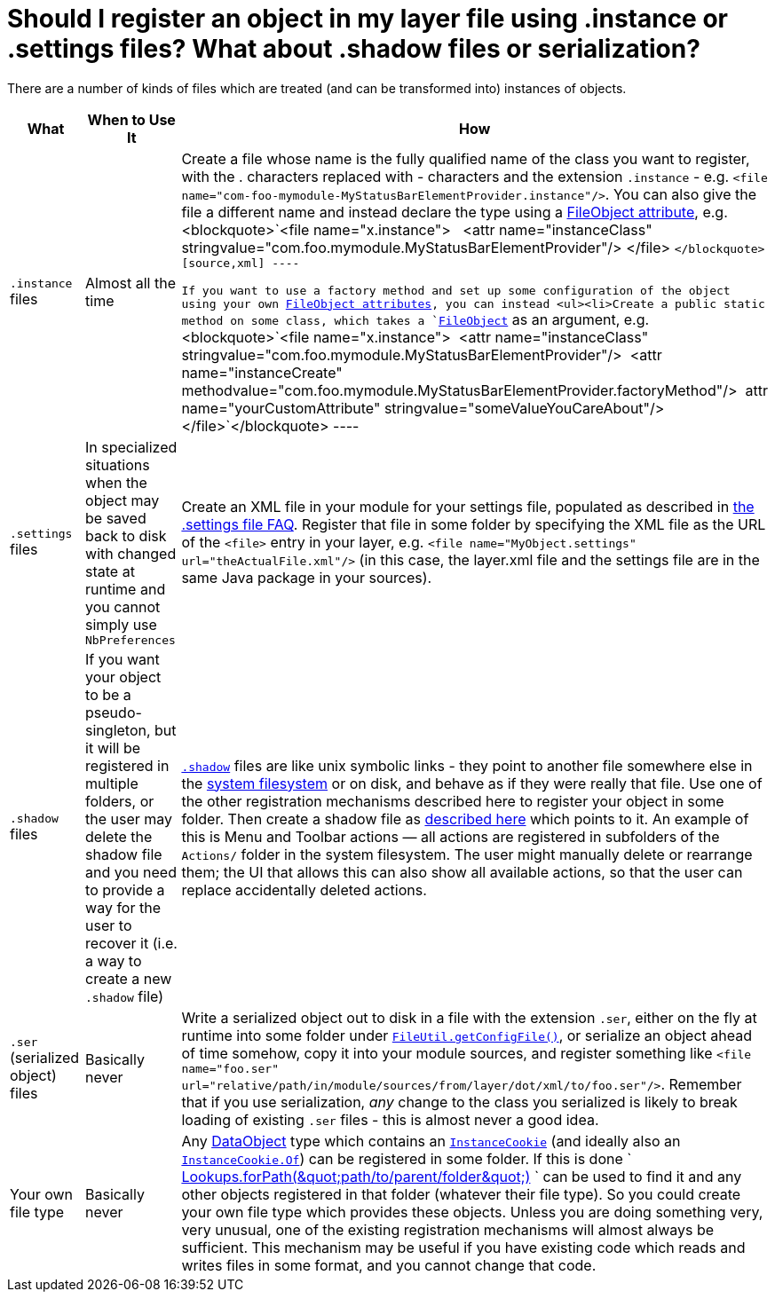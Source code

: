 // 
//     Licensed to the Apache Software Foundation (ASF) under one
//     or more contributor license agreements.  See the NOTICE file
//     distributed with this work for additional information
//     regarding copyright ownership.  The ASF licenses this file
//     to you under the Apache License, Version 2.0 (the
//     "License"); you may not use this file except in compliance
//     with the License.  You may obtain a copy of the License at
// 
//       http://www.apache.org/licenses/LICENSE-2.0
// 
//     Unless required by applicable law or agreed to in writing,
//     software distributed under the License is distributed on an
//     "AS IS" BASIS, WITHOUT WARRANTIES OR CONDITIONS OF ANY
//     KIND, either express or implied.  See the License for the
//     specific language governing permissions and limitations
//     under the License.
//

= Should I register an object in my layer file using .instance or .settings files? What about .shadow files or serialization?
:jbake-type: wikidev
:jbake-tags: wiki, devfaq, needsreview
:jbake-status: published
:keywords: Apache NetBeans wiki DevFaqRegisterObjectsViaInstanceOrSettingsFiles
:description: Apache NetBeans wiki DevFaqRegisterObjectsViaInstanceOrSettingsFiles
:toc: left
:toc-title:
:syntax: true
:wikidevsection: _when_there_are_multiple_ways_to_do_something
:position: 4


There are a number of kinds of files which are treated (and can be transformed into) instances of objects.

|===
|What |When to Use It |How 

|`.instance` files |Almost all the time |Create a file whose name is the fully qualified name of the class you want to register, with the . characters replaced with - characters and the extension `.instance` - e.g. `<file name=&quot;com-foo-mymodule-MyStatusBarElementProvider.instance&quot;/>`.  You can also give the file a different name and instead declare the type using a xref:DevFaqFileAttributes.adoc[FileObject attribute], e.g. <blockquote>`<file name=&quot;x.instance&quot;>
&nbsp;&nbsp;<attr name=&quot;instanceClass&quot; stringvalue=&quot;com.foo.mymodule.MyStatusBarElementProvider&quot;/>
</file> `</blockquote>
[source,xml]
----

 If you want to use a factory method and set up some configuration of the object using your own xref:DevFaqFileAttributes.adoc[FileObject attributes], you can instead <ul><li>Create a public static method on some class, which takes a `link:https://bits.netbeans.org/dev/javadoc/org-openide-filesystems/org/openide/filesystems/FileObject.html[FileObject]` as an argument, e.g.<blockquote>`<file name=&quot;x.instance&quot;>&nbsp;&nbsp;<attr name=&quot;instanceClass&quot; stringvalue=&quot;com.foo.mymodule.MyStatusBarElementProvider&quot;/>&nbsp;&nbsp;<attr name=&quot;instanceCreate&quot; methodvalue=&quot;com.foo.mymodule.MyStatusBarElementProvider.factoryMethod&quot;/>&nbsp;&nbsp;attr name=&quot;yourCustomAttribute&quot; stringvalue=&quot;someValueYouCareAbout&quot;/></file>`</blockquote>
----
 

|`.settings` files |In specialized situations when the object may be saved back to disk with changed state at runtime and you cannot simply use `NbPreferences` |Create an XML file in your module for your settings file, populated as described in xref:DevFaqDotSettingsFiles.adoc[the .settings file FAQ].  Register that file in some folder by specifying the XML file as the URL of the `<file>` entry in your layer, e.g. `<file name=&quot;MyObject.settings&quot; url=&quot;theActualFile.xml&quot;/>` (in this case, the layer.xml file and the settings file are in the same Java package in your sources). 

|`.shadow` files |If you want your object to be a pseudo-singleton, but it will be registered in multiple folders, or the user may delete the shadow file and you need to provide a way for the user to recover it (i.e. a way to create a new `.shadow` file) |`xref:DevFaqDotShadowFiles.adoc[.shadow]` files are like unix symbolic links - they point to another file somewhere else in the xref:DevFaqSystemFilesystem.adoc[system filesystem] or on disk, and behave as if they were really that file.  Use one of the other registration mechanisms described here to register your object in some folder.  Then create a shadow file as xref:DevFaqDotShadowFiles.adoc[described here] which points to it.
 An example of this is Menu and Toolbar actions &mdash; all actions are registered in subfolders of the `Actions/` folder in the system filesystem.  The user might manually delete or rearrange them;  the UI that allows this can also show all available actions, so that the user can replace accidentally deleted actions. 

|`.ser` (serialized object) files |Basically never |Write a serialized object out to disk in a file with the extension `.ser`, either on the fly at runtime into some folder under `link:https://bits.netbeans.org/dev/javadoc/org-openide-filesystems/org/openide/filesystems/FileUtil.html#getConfigFile(java.lang.String)[FileUtil.getConfigFile()]`, or serialize an object ahead of time somehow, copy it into your module sources, and register something like `<file name="foo.ser" url="relative/path/in/module/sources/from/layer/dot/xml/to/foo.ser"/>`.  Remember that if you use serialization, _any_ change to the class you serialized is likely to break loading of existing `.ser` files - this is almost never a good idea. 

|Your own file type |Basically never |Any xref:DevFaqDataObject.adoc[DataObject] type which contains an `link:https://bits.netbeans.org/dev/javadoc/org-openide-nodes/org/openide/cookies/InstanceCookie.html[InstanceCookie]` (and ideally also an `link:https://bits.netbeans.org/dev/javadoc/org-openide-nodes/org/openide/cookies/InstanceCookie.Of.html[InstanceCookie.Of]`) can be registered in some folder. If this is done ` link:https://bits.netbeans.org/dev/javadoc/org-openide-util-lookup/org/openide/util/lookup/Lookups.html#forPath(java.lang.String)[Lookups.forPath(&amp;quot;path/to/parent/folder&amp;quot;)] ` can be used to find it and any other objects registered in that folder (whatever their file type).  So you could create your own file type which provides these objects.  
Unless you are doing something very, very unusual, one of the existing registration mechanisms will almost always be sufficient.  
This mechanism may be useful if you have existing code which reads and writes files in some format, and you cannot change that code. 
|===

////
== Apache Migration Information

The content in this page was kindly donated by Oracle Corp. to the
Apache Software Foundation.

This page was exported from link:http://wiki.netbeans.org/DevFaqRegisterObjectsViaInstanceOrSettingsFiles[http://wiki.netbeans.org/DevFaqRegisterObjectsViaInstanceOrSettingsFiles] , 
that was last modified by NetBeans user Jglick 
on 2010-06-14T22:30:44Z.


*NOTE:* This document was automatically converted to the AsciiDoc format on 2018-02-07, and needs to be reviewed.
////